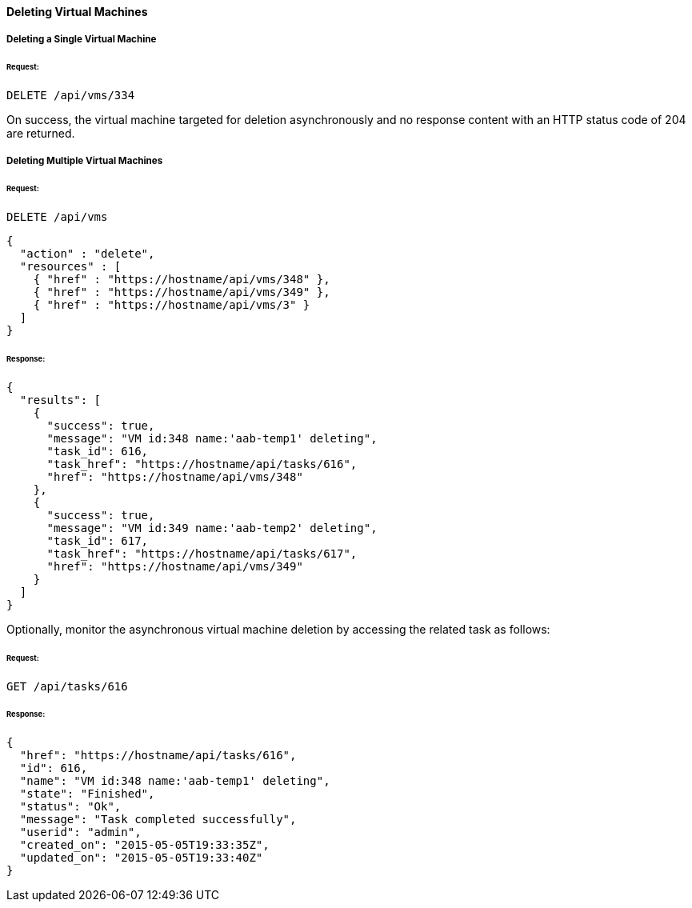 [[delete-vms]]
==== Deleting Virtual Machines

===== Deleting a Single Virtual Machine

====== Request:

------
DELETE /api/vms/334
------

On success, the virtual machine targeted for deletion asynchronously and no response content with an HTTP status code of 204 are returned.


===== Deleting Multiple Virtual Machines

====== Request:

------
DELETE /api/vms
------

[source,json]
------
{
  "action" : "delete",
  "resources" : [
    { "href" : "https://hostname/api/vms/348" },
    { "href" : "https://hostname/api/vms/349" },
    { "href" : "https://hostname/api/vms/3" }
  ]
}
------

====== Response:

[source,json]
------
{
  "results": [
    {
      "success": true,
      "message": "VM id:348 name:'aab-temp1' deleting",
      "task_id": 616,
      "task_href": "https://hostname/api/tasks/616",
      "href": "https://hostname/api/vms/348"
    },
    {
      "success": true,
      "message": "VM id:349 name:'aab-temp2' deleting",
      "task_id": 617,
      "task_href": "https://hostname/api/tasks/617",
      "href": "https://hostname/api/vms/349"
    }
  ]
}
------


Optionally, monitor the asynchronous virtual machine deletion by accessing the related task as follows:


====== Request:

------
GET /api/tasks/616
------

====== Response:

[source,json]
------
{
  "href": "https://hostname/api/tasks/616",
  "id": 616,
  "name": "VM id:348 name:'aab-temp1' deleting",
  "state": "Finished",
  "status": "Ok",
  "message": "Task completed successfully",
  "userid": "admin",
  "created_on": "2015-05-05T19:33:35Z",
  "updated_on": "2015-05-05T19:33:40Z"
}
------

